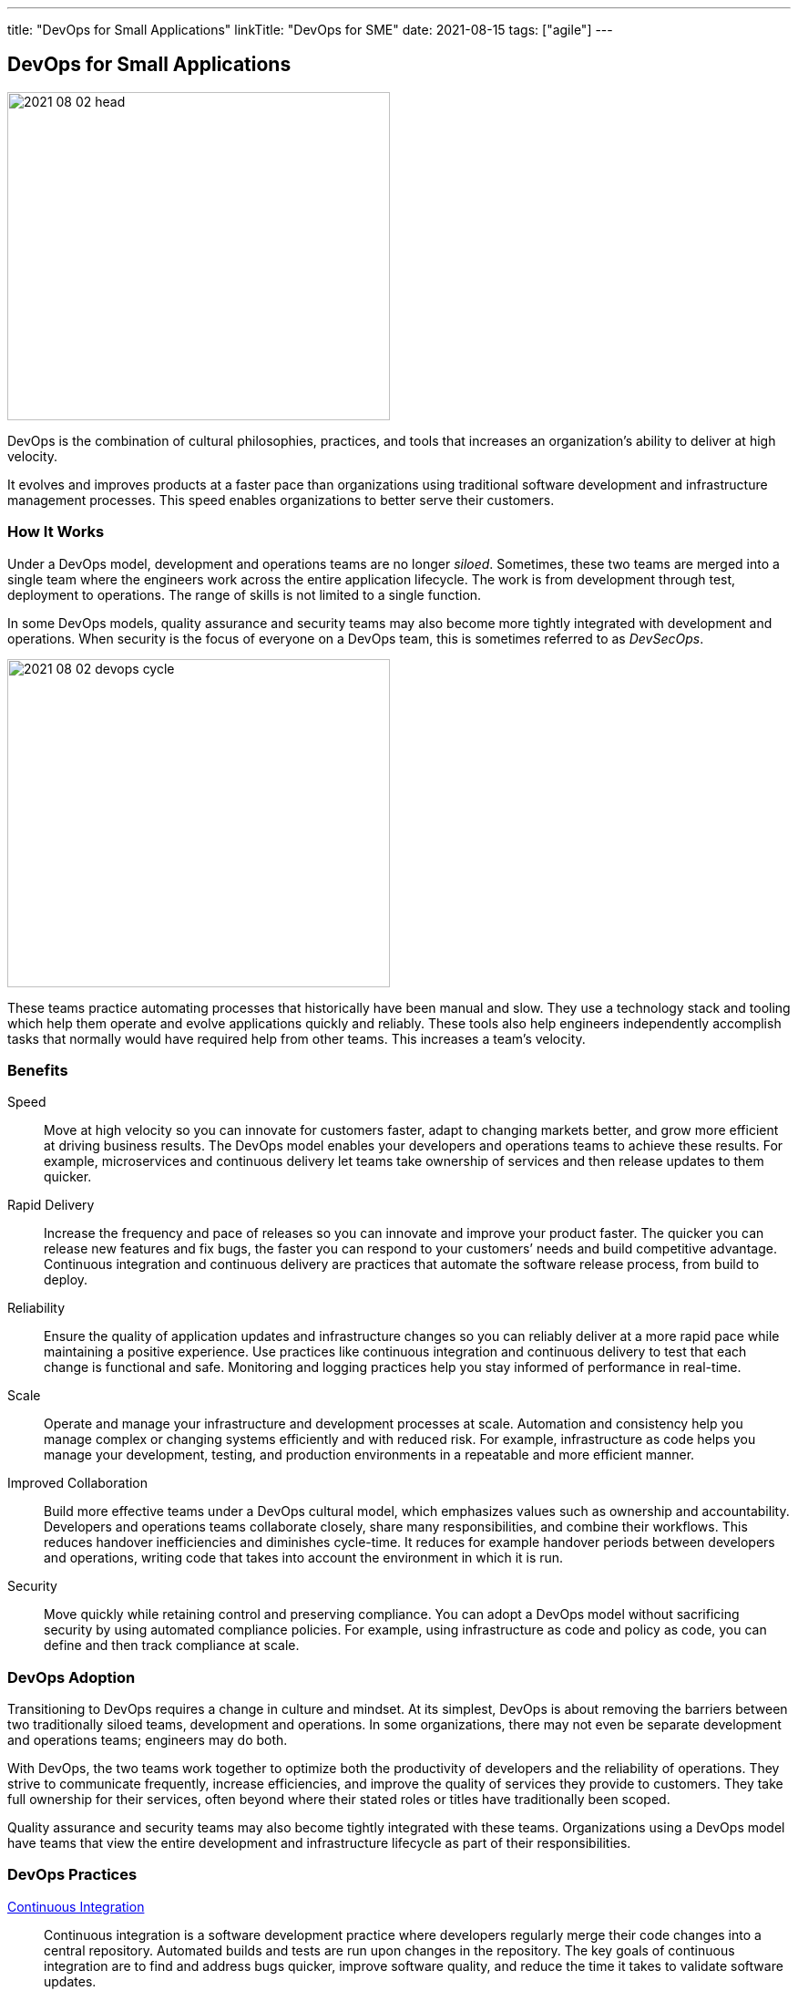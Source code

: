 ---
title: "DevOps for Small Applications"
linkTitle: "DevOps for SME"
date: 2021-08-15
tags: ["agile"]
---

== DevOps for Small Applications
:author: Marcel Baumann
:email: <marcel.baumann@tangly.net>
:homepage: https://www.tangly.net/
:company: https://www.tangly.net/[tangly llc]
:copyright: CC-BY-SA 4.0

image::2021-08-02-head.png[width=420,height=360,role=left]
DevOps is the combination of cultural philosophies, practices, and tools that increases an organization’s ability to deliver at high velocity.

It evolves and improves products at a faster pace than organizations using traditional software development and infrastructure management processes.
This speed enables organizations to better serve their customers.

=== How It Works

Under a DevOps model, development and operations teams are no longer _siloed_.
Sometimes, these two teams are merged into a single team where the engineers work across the entire application lifecycle.
The work is from development through test, deployment to operations.
The range of skills is not limited to a single function.

In some DevOps models, quality assurance and security teams may also become more tightly integrated with development and operations.
When security is the focus of everyone on a DevOps team, this is sometimes referred to as _DevSecOps_.

image::2021-08-02-devops-cycle.png[width=420,height=360,role=left]

These teams practice automating processes that historically have been manual and slow.
They use a technology stack and tooling which help them operate and evolve applications quickly and reliably.
These tools also help engineers independently accomplish tasks that normally would have required help from other teams.
This increases a team’s velocity.

=== Benefits

Speed::
Move at high velocity so you can innovate for customers faster, adapt to changing markets better, and grow more efficient at driving business results.
The DevOps model enables your developers and operations teams to achieve these results.
For example, microservices and continuous delivery let teams take ownership of services and then release updates to them quicker.
Rapid Delivery::
Increase the frequency and pace of releases so you can innovate and improve your product faster.
The quicker you can release new features and fix bugs, the faster you can respond to your customers’ needs and build competitive advantage.
Continuous integration and continuous delivery are practices that automate the software release process, from build to deploy.
Reliability::
Ensure the quality of application updates and infrastructure changes so you can reliably deliver at a more rapid pace while maintaining a positive experience.
Use practices like continuous integration and continuous delivery to test that each change is functional and safe.
Monitoring and logging practices help you stay informed of performance in real-time.
Scale::
Operate and manage your infrastructure and development processes at scale.
Automation and consistency help you manage complex or changing systems efficiently and with reduced risk.
For example, infrastructure as code helps you manage your development, testing, and production environments in a repeatable and more efficient manner.
Improved Collaboration::
Build more effective teams under a DevOps cultural model, which emphasizes values such as ownership and accountability.
Developers and operations teams collaborate closely, share many responsibilities, and combine their workflows.
This reduces handover inefficiencies and diminishes cycle-time.
It reduces for example handover periods between developers and operations, writing code that takes into account the environment in which it is run.
Security::
Move quickly while retaining control and preserving compliance.
You can adopt a DevOps model without sacrificing security by using automated compliance policies.
For example, using infrastructure as code and policy as code, you can define and then track compliance at scale.

=== DevOps Adoption

Transitioning to DevOps requires a change in culture and mindset.
At its simplest, DevOps is about removing the barriers between two traditionally siloed teams, development and operations.
In some organizations, there may not even be separate development and operations teams; engineers may do both.

With DevOps, the two teams work together to optimize both the productivity of developers and the reliability of operations.
They strive to communicate frequently, increase efficiencies, and improve the quality of services they provide to customers.
They take full ownership for their services, often beyond where their stated roles or titles have traditionally been scoped.

Quality assurance and security teams may also become tightly integrated with these teams.
Organizations using a DevOps model have teams that view the entire development and infrastructure lifecycle as part of their responsibilities.

=== DevOps Practices

https://en.wikipedia.org/wiki/Continuous_integration[Continuous Integration]::
Continuous integration is a software development practice where developers regularly merge their code changes into a central repository.
Automated builds and tests are run upon changes in the repository.
The key goals of continuous integration are to find and address bugs quicker, improve software quality, and reduce the time it takes to validate software updates.

https://en.wikipedia.org/wiki/Continuous_delivery[Continuous Delivery]::
Continuous delivery is a software development practice where code changes are automatically built, tested, and prepared for a release to production.
It expands upon continuous integration by deploying all code changes to a testing environment or a production environment after the build stage.
When continuous delivery is implemented properly, developers will always have a deployment-ready build artifact.

Modular Systems and Microservices::
The microservice's architecture is a design approach to build a single application as a set of small services.
Each service runs in its own process and communicates with other services through a well-defined interface using a lightweight mechanism.
Microservices are built around business capabilities; each service is scoped to a single purpose.
You can use different frameworks or programming languages to write microservices and deploy them independently, as a single service, or as a group of services.

Infrastructure as Code::
Infrastructure as code is a practice in which infrastructure is provisioned and managed using code and software development techniques.
Examples are version control and continuous integration.
The cloud’s API-driven model enables developers and system administrators to interact with infrastructure programmatically.
They do need to interact manually set up and configure resources.
Engineers can interface with infrastructure using code-based tools and treat infrastructure in a manner similar to how they treat application code.
Because they are defined by code, infrastructure and servers can quickly be deployed using standardized patterns, updated with the latest patches and versions.

Monitoring and Logging::
Organizations monitor metrics and logs to see how application and infrastructure performance impacts the experience of their product’s end user.
By capturing, categorizing, and then analyzing data and logs generated by applications and infrastructure, organizations understand how changes or updates impact users, shedding insights into the root causes of problems or unexpected changes.
Active monitoring becomes increasingly important as services must be available 24/7 and as application and infrastructure update frequency increases.
Creating alerts or performing real-time analysis of this data also helps organizations more proactively monitor their services.

Communication and Collaboration::
Increased communication and collaboration in an organization is one of the key cultural aspects of DevOps.
The use of DevOps tooling and automation of the software delivery process establishes collaboration by physically bringing together the workflows and responsibilities of development and operations.
Building on top of that, these teams set strong cultural norms around information sharing and facilitating communication through the use of chat applications, issue or project tracking systems, and wikis.
This helps speed up communication across developers, operations, and even other teams like marketing or sales, allowing all parts of the organization to align more closely on goals and projects.

=== DevOps Tools

A DevOps toolchain is a set or combination of tools that aid in the delivery, development, and management of software applications throughout the systems development life cycle, as coordinated by an organisation that uses DevOps practices.

Generally, DevOps tools fit into one or more activities, which supports specific DevOps initiatives: Plan, Create, Verify, Package, Release, Configure, Monitor, and Version Control.

=== What is Java DevOps?

Java DevOps is simply applying DevOps practices and philosophies to Java app development.
That means that compartmentalized teams are no longer needed when creating Java applications.

Some of the principles you should know include:

Continuous integration::
This practice requires developers to periodically merge the code that they have written into a central repository.
After the merge, tests and automated builds are executed.
This allows a team to find issues and quickly quash out bugs, improve the application’s quality and then cut the time needed to validate your apps. +
_Use a platform such as gitLab, gitHub, BitBucket, or Azure DevOps.
Use Gradle as build tool._
Continuous delivery::
This practice requires your team to release into production all code changes after it is written and then automatically built, and tested.
If continuous integration puts your code changes onto a testing environment, continuous delivery puts it into a production environment.
What does this mean?
You will always have a production-ready Java application! +
_Use Gradle to create your application.
Use Docker, Ansible to deploy._
Microservices::
DevOps make use of microservices.
Instead of having one big monolithic Java application, your application is made up of smaller and independent applications. +
_Use domain driven design DDD as architecture method.
Prefer stqndalone appplications embedding your application server._
Infrastructure as a code::
This practice means that infrastructure is allocated and then managed by using code and development techniques.
Cloud services can help your development and operations teams interact with infrastructure at a scale they are comfortable with.
With infrastructure as a code, servers and infrastructure are deployed fast, automatically patched and can easily be duplicated. +
_Use Docker and Ansible to automate your deployment._

=== Lessons Learnt

The motivations for what has become modern _DevOps_ and several standard DevOps practices such as automated build and test, continuous integration, and continuous delivery originated in the Agile world, which dates to the 1990s.
Agile development teams using methods such as {ref-xp} could not _satisfy the customer through early and continuous delivery of valuable software_ unless they subsumed the operations responsibilities associated with their applications, many of which they automated.

Because {ref-scrum} emerged as the dominant Agile framework in the early 2000s, and it omitted the engineering practices that were part of many Agile teams, the movement to automate operations functions splintered from Agile and expanded into what has become modern DevOps.[11] Today, DevOps focuses on the deployment of developed software, whether it is developed via Agile or other methodologies

To practice DevOps effectively, software applications have to meet a set of architecturally significant requirements such as: deployability, modifiability, testability, and monitorability.
You must continuously monitor your infrastructure, network and application.

Although it is possible to practice DevOps with any architectural style, the microservices architectural style is becoming the standard for building continuously deployed systems.
Small size service allows the architecture of an individual service to emerge through continuous refactoring,[69] hence reducing the need for a big upfront design, allows for releasing the software early[citation needed] and continuously.
